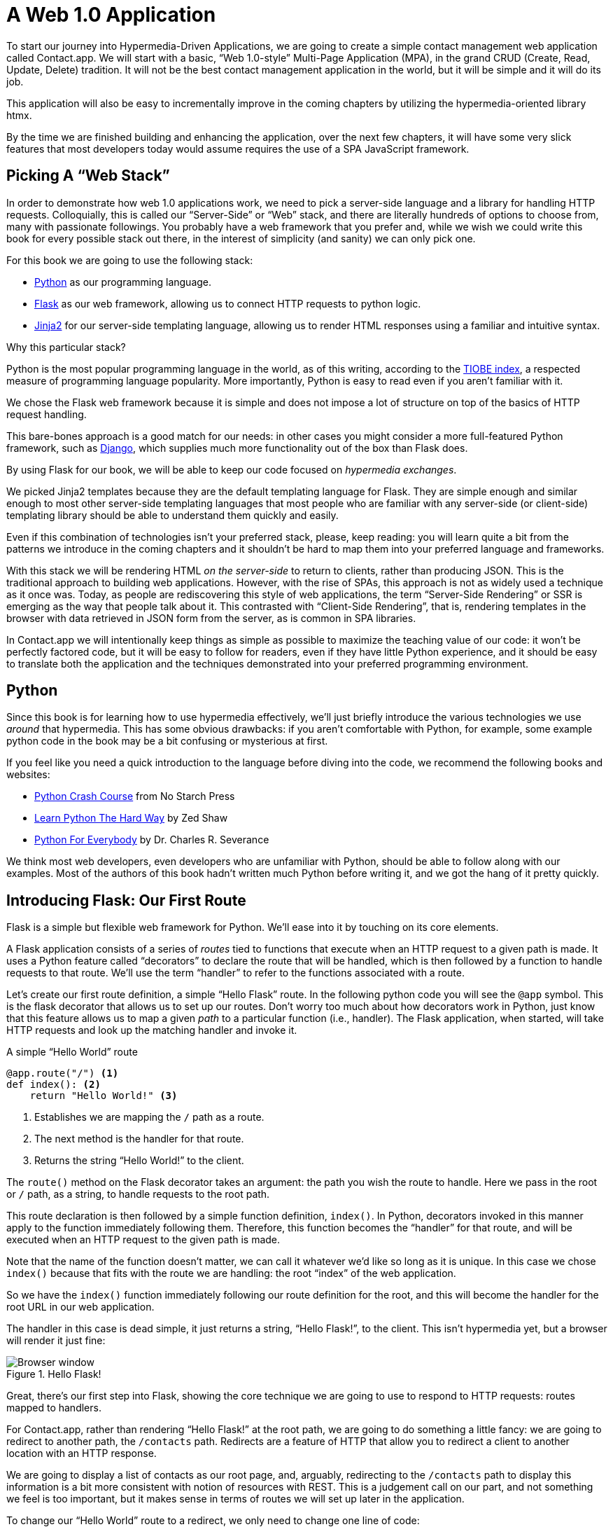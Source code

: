 
= A Web 1.0 Application
:chapter: 03
:url: /a-web-1-0-application/

To start our journey into Hypermedia-Driven Applications, we are going to create a simple contact management web
application called Contact.app.  We will start with a basic, "`Web 1.0-style`" Multi-Page Application (MPA), in the grand
CRUD (Create, Read, Update, Delete) tradition.  It will not be the best contact management application in the world, but
it will be simple and it will do its job.

This application will also be easy to incrementally improve in the coming chapters by utilizing the hypermedia-oriented
library htmx.

By the time we are finished building and enhancing the application, over the next few chapters, it will have some very
slick features that most developers today would assume requires the use of a SPA JavaScript framework.

== Picking A "`Web Stack`"

In order to demonstrate how web 1.0 applications work, we need to pick a server-side language and a library for
handling HTTP requests.  Colloquially, this is called our "`Server-Side`" or "`Web`" stack, and there are literally hundreds
of options to choose from, many with passionate followings.  You probably have a web framework that you prefer and, while
we wish we could write this book for every possible stack out there, in the interest of simplicity (and sanity) we can only pick one. 

For this book we are going to use the following stack:

* https://www.python.org/[Python] as our programming language.
* https://palletsprojects.com/p/flask/[Flask] as our web framework, allowing us to connect HTTP requests to python logic.
* https://palletsprojects.com/p/jinja/[Jinja2] for our server-side templating language, allowing us to render HTML responses using a familiar
  and intuitive syntax.

Why this particular stack?

Python is the most popular programming language in the world, as of this writing, according to the
https://www.tiobe.com/tiobe-index/[TIOBE index], a respected measure of programming language popularity.
More importantly, Python is easy to read even if you aren't familiar with it.

We chose the Flask web framework because it is simple and does not impose a lot of structure on top of the
basics of HTTP request handling. 

This bare-bones approach is a good match for our needs: in other cases you might consider a more full-featured Python
framework, such as https://www.djangoproject.com/[Django], which supplies much more functionality out of the box than
Flask does.

By using Flask for our book, we will be able to keep our code focused on _hypermedia exchanges_.

We picked Jinja2 templates because they are the default templating language for Flask.  They are simple enough and
similar enough to most other server-side templating languages that most people who are familiar with any server-side
(or client-side) templating library should be able to understand them quickly and easily.

Even if this combination of technologies isn't your preferred stack, please, keep reading: you will learn quite a bit from
the patterns we introduce in the coming chapters and it shouldn't be hard to map them into your preferred language and
frameworks.

With this stack we will be rendering HTML _on the server-side_ to return to clients, rather than producing JSON.  This
is the traditional approach to building web applications.  However, with the rise of SPAs, this approach is not as
widely used a technique as it once was.  Today, as people are rediscovering this style of web applications, the term
"`Server-Side Rendering`" or SSR is emerging as the way that people talk about it.  This contrasted with
"`Client-Side Rendering`", that is, rendering templates in the browser with data retrieved in JSON form from the server,
as is common in SPA libraries.

In Contact.app we will intentionally keep things as simple as possible to maximize the teaching value of our code: it
won't be perfectly factored code, but it will be easy to follow for readers, even if they have little Python experience,
and it should be easy to translate both the application and the techniques demonstrated into your preferred programming
environment.

== Python

Since this book is for learning how to use hypermedia effectively, we'll just briefly introduce
the various technologies we use _around_ that hypermedia.  This has some obvious drawbacks: if you aren't comfortable
with Python, for example, some example python code in the book may be a bit confusing or mysterious at first.

If you feel like you need a quick introduction to the language before diving into the code, we recommend the following
books and websites:

* https://nostarch.com/python-crash-course-3rd-edition[Python Crash Course] from No Starch Press
* https://learnpythonthehardway.org/python3/[Learn Python The Hard Way] by Zed Shaw
* https://www.py4e.com/[Python For Everybody] by Dr. Charles R. Severance

We think most web developers, even developers who are unfamiliar with Python, should be able to follow
along with our examples. Most of the authors of this book hadn't written much Python before writing it, and we got the
hang of it pretty quickly.

== Introducing Flask: Our First Route

Flask is a simple but flexible web framework for Python. We'll ease into it by touching on its core elements.

A Flask application consists of a series of _routes_ tied to functions that execute when an HTTP request to a given path is
made.  It uses a Python feature called "`decorators`" to declare the route that will be handled, which is then followed by
a function to handle requests to that route.  We'll use the term "`handler`" to refer to the functions associated
with a route.

Let's create our first route definition, a simple "`Hello Flask`" route.  In the following python code you will see the
`@app` symbol.  This is the flask decorator that allows us to set up our routes.  Don't worry too much about
how decorators work in Python, just know that this feature allows us to map a given _path_ to a particular function
(i.e., handler).  The Flask application, when started, will take HTTP requests and look up the matching handler and
invoke it.

.A simple "`Hello World`" route
[source,python]
----
@app.route("/") <1>
def index(): <2>
    return "Hello World!" <3>
----
<1> Establishes we are mapping the `/` path as a route.
<2> The next method is the handler for that route.
<3> Returns the string "`Hello World!`" to the client.

The `route()` method on the Flask decorator takes an argument: the path you wish the route to handle.  Here we
pass in the root or `/` path, as a string, to handle requests to the root path.

This route declaration is then followed by a simple function definition, `index()`.  In Python, decorators invoked in
this manner apply to the function immediately following them.  Therefore, this function becomes the "`handler`" for that
route, and will be executed when an HTTP request to the given path is made.

Note that the name of the function doesn't matter, we can call it whatever we'd like so long as it is unique.  In this
case we chose `index()` because that fits with the route we are handling: the root "`index`" of the web
application.

So we have the `index()` function immediately following our route definition for the root, and this will become the
handler for the root URL in our web application.

The handler in this case is dead simple, it just returns a string, "`Hello Flask!`", to the client.  This isn't
hypermedia yet, but a browser will render it just fine:

.Hello Flask!
image::figure_2-1_hello_world.png[Browser window, large text: Hello World!]

Great, there's our first step into Flask, showing the core technique we are going to use to respond to HTTP requests:
routes mapped to handlers.

For Contact.app, rather than rendering "`Hello Flask!`" at the root path, we are going to do something a little fancy:
we are going to redirect to another path, the `/contacts` path.  Redirects are a feature of HTTP that allow you to
redirect a client to another location with an HTTP response.

We are going to display a list of contacts as our root page, and, arguably, redirecting to the `/contacts` path to
display this information is a bit more consistent with notion of resources with REST.  This is a judgement call on our
part, and not something we feel is too important, but it makes sense in terms of routes we will set up later in the
application.

To change our "`Hello World`" route to a redirect, we only need to change one line of code:

.Changing "`Hello World`" to a redirect
[source,python]
----
@app.route("/")
def index():
    return redirect("/contacts") <1>
----
<1> Update to a call to `redirect()`


Now the `index()` function returns the result of the Flask-supplied `redirect()` function with the path
we've supplied. In this case the path is `/contacts`, passed in as a string argument.
Now, if you navigate to the root path, `/`, our Flask application will forward you on to the `/contacts` path.

== Contact.app Functionality

Now that we have some understanding of how to define routes, let's get down to specifying and then implementing
our web application.

What will Contact.app do?

Initially, it will allow users to:

* View a list of contacts, including first name, last name, phone and email address
* Search the contacts
* Add a new contact
* View the details of a contact
* Edit the details of a contact
* Delete a contact

So, as you can see, Contact.app is a CRUD application, the sort of application that is perfect for an old-school
web 1.0 approach.

Note that the source code of Contact.app is available on https://github.com/bigskysoftware/contact-app[GitHub].

=== Showing A Searchable List Of Contacts

Let's add our first real bit of functionality: the ability to show all the contacts in our app in a list (really,
in a table).

This functionality is going to be found at the `/contacts` path, which is the path our previous route is redirecting to.

We will use Flask to route the `/contacts` path to a handler function, `contacts()`. This function will do one of
two things:

* If there is a search term found in the request, it will filter down to only contacts matching that term
* If not, it will simply list all contacts

This is a common approach in web 1.0 style applications: the same URL that displays all instances of some resource
also serves as the search results page for those resources.  Taking this approach makes it easy to reuse the list
display that is common to both types of request.

Here is what the code looks like for this handler:

.A handler for server-side search
[source,python]
----
@app.route("/contacts")
def contacts():
    search = request.args.get("q") <1>
    if search is not None:
        contacts_set = Contact.search(search) <2>
    else:
        contacts_set = Contact.all() <3>
    return render_template("index.html", contacts=contacts_set) <4>
----
<1> Look for the query parameter named `q`, which stands for "`query.`"
<2> If the parameter exists, call the `Contact.search()` function with it.
<3> If not, call the `Contact.all()` function.
<4> Pass the result to the `index.html` template to render to the client.

We see the same sort of routing code we saw in our first example, but we have a more elaborate handler function.
First, we check to see if a search query parameter named `q` is part of the request.

Query Strings:: A [.dfn]"`query string`" is  part of the URL specification.  Here is an example URL with a query string in it:
`https://example.com/contacts?q=joe`.  The query string is everything after the `?`, and has a
name-value pair format.  In this URL, the query parameter `q` is set to the string value `joe`.  In plain HTML, a
query string can be included in a request either by being hardcoded in an anchor tag or, more dynamically, by
using a form tag with a `GET` request.

To return to our Flask route, if a query parameter named `q` is found, we call out to the `search()` method on a
`Contact` model object to do the actual contact search and return all the matching contacts.

If the query parameter is _not_ found, we simply get all contacts by invoking the `all()` method on the `Contact` object.

Finally, we render a template, `index.html` that displays the given contacts, passing in the results of whichever
of these two functions we end up calling.

.A Note On The Contact Class
****
The `Contact` Python class we're using is the "`domain
model`" or just "`model`" class for our application, providing the "`business logic`" around the management of Contacts.

It could be working with a database (it isn't) or a simple flat file (it is), but we're going skip over the internal details of the model. Think of it as a "`normal`" domain model class, with methods on it that act in a "`normal`" manner.

We will treat `Contact` as a _resource_, and focus on how to effectively provide hypermedia representations
of that resource to clients.
****

==== The list & search templates

Now that we have our handler logic written, we'll create a template to render
HTML in our response to the client.  At a high level, our HTML response needs to have the following elements:

* A list of any matching or all contacts.
* A search box where a user may type and submit search terms.
* A bit of surrounding "`chrome`": a header and footer for the website that will be the same regardless of the page you
  are on.

We are using the Jinja2 templating language, which has the following features:

- We can use double-curly braces, `{{ }}`,  to embed expression values in the template.
- we can use curly-percents, ``{% %}``, for directives, like iteration or including other content.

Beyond this basic syntax, Jinja2 is very similar to other templating languages used to generate content, and should
be easy to follow for most web developers.

Let's look at the first few lines of code in the `index.html` template:

.Start of index.html
[source, html]
----
{% extends 'layout.html' %} <1>

{% block content %} <2>

    <form action="/contacts" method="get" class="tool-bar">  <3>
            <label for="search">Search Term</label>
            <input id="search" type="search" name="q" value="{{ request.args.get('q') or '' }}"/> <4>
            <input type="submit" value="Search"/>
     </form>
----
<1> Set the layout template for this template.
<2> Delimit the content to be inserted into the layout.
<3> Create a search form that will issue an HTTP `GET` to `/contacts`.
<4> Create an input for a user to type search queries.

The first line of code references a base template, `layout.html`, with the `extends` directive.  This layout
template provides the layout for the page (again, sometimes called "`the chrome`"): it wraps the template content in an
`<html>` tag, imports any necessary CSS and JavaScript in a `<head>` element, places a `<body>` tag around the main
content and so forth.  All the common content wrapped around the "`normal`" content for the entire application
is located in this file.

The next line of code declares the `content` section of this template.  This content block is used by the `layout.html`
template to inject the content of `index.html` within its HTML.

Next we have our first bit of actual HTML, rather than just Jinja directives.  We have a simple HTML form that allows
you to search contacts by issuing a `GET` request to the `/contacts` path.  The form itself contains a label and
an input with the name "`q.`" This input's value will be submitted with the `GET` request to the `/contacts` path,
as a query string (since this is a `GET` request.)

Note that the value of this input is set to the Jinja expression `{{ request.args.get('q') or '' }}`.  This expression
is evaluated by Jinja and will insert the request value of "`q`" as the input's value, if it exists.  This will "`preserve`"
the search value when a user does a search, so that when the results of a search are rendered the text input contains
the term that was searched for.  This makes for a better user experience since the user can see exactly what the
current results match, rather than having a blank text box at the top of the screen.

Finally, we have a submit-type input.  This will render as a button and, when it is clicked, it will trigger the
form to issue an HTTP request.

This search interface forms the top of our contact page.  Following it is a table of contacts, either all contacts or the
contacts that match the search, if a search was done.

Here is what the template code for the contact table looks like:

.The contacts table
[source, html]
----
    <table>
        <thead>
        <tr>
            <th>First</th> <th>Last</th> <th>Phone</th> <th>Email</th> <th></th><1>
        </tr>
        </thead>
        <tbody>
        {% for contact in contacts %} <2>
            <tr>
                <td>{{ contact.first }}</td>
                <td>{{ contact.last }}</td>
                <td>{{ contact.phone }}</td>
                <td>{{ contact.email }}</td> <3>
                <td><a href="/contacts/{{ contact.id }}/edit">Edit</a>
                    <a href="/contacts/{{ contact.id }}">View</a></td> <4>
            </tr>
        {% endfor %}
        </tbody>
    </table>
----
<1> Output some headers for our table.
<2> Iterate over the contacts that were passed in to the template.
<3> Output the values of the current contact, first name, last name, etc.
<4> An "operations" column, with links to edit or view the contact details.

This is the core of the page: we construct a table with appropriate headers matching the data we are going
to show for each contact.  We iterate over the contacts that were passed into the template by the handler method using
the `for` loop directive in Jinja2.  We then construct a series of rows, one for each contact, where we render the
first and last name, phone and email of the contact as table cells in the row.

Additionally, we have a table cell that includes two links:

* A link to the "Edit" page for the contact, located at `/contacts/{{ contact.id }}/edit` (e.g., For the contact with
  id 42, the edit link will point to `/contacts/42/edit`)

* A link to the "View" page for the contact `/contacts/{{ contact.id }}` (using our previous contact example, the view
  page would be at `/contacts/42`)


Finally, we have a bit of end-matter: a link to add a new contact and a Jinja2 directive to end the `content` block:

.The "`add contact`" link
[source, html]
----
    <p>
        <a href="/contacts/new">Add Contact</a> <1>
    </p>

{% endblock %} <2>
----
<1>  Link to the page that allows you to create a new contact.
<2>  The closing element of the `content` block.

And that's our complete template.  Using this simple server-side template, in combination with our handler method, we
can respond with an HTML _representation_ of all the contacts requested.  So far, so hypermedia.

Here is what the template looks like, rendered with a bit of contact information:

.Contact.app
image::figure_2-2_table_etc.png[Table showing info of 3 contacts with a title and a search bar above and an Add Contact link below]


Now, our application won't win any design awards at this point, but notice that our template, when rendered,
provides all the functionality necessary to see all the contacts and search them, and also provides links to edit them,
view details of them or even create a new one.

And it does all this without the client (that is, the browser) knowing a thing about what contacts are or how to
work with them.  Everything is encoded _in_ the hypermedia.  A web browser accessing this application just knows how to
issue HTTP requests and then render HTML, nothing more about the specifics of our applications end points or underlying
domain model.

As simple as our application is at this point, it is thoroughly RESTful.

=== Adding A New Contact

The next bit of functionality that we will add to our application is the ability to add new contacts.  To do this, we
are going to need to handle that `/contacts/new` URL referenced in the "`Add Contact`" link above.  Note that when a user
clicks on that link, the browser will issue a `GET` request to the `/contacts/new` URL.

All the other routes we have so far use `GET` as well, but we are actually going to use two
different HTTP methods for this bit of functionality: an HTTP `GET` to render a form for adding a new contact,
and then an HTTP `POST` _to the same path_ to actually create the contact, so we are going to be explicit about the
HTTP method we want to handle when we declare this route.

Here is the code:

.The "`new contact`" GET route
[source,python]
----
@app.route("/contacts/new", methods=['GET']) <1>
def contacts_new_get():
    return render_template("new.html", contact=Contact()) <2>
----
<1> Declare a route, explicitly handling `GET` requests to this path.
<2> Render the `new.html` template, passing in a new contact object.

Simple enough. We just render a `new.html` template with a new Contact.  (`Contact()` is how you construct a new instance
of the `Contact` class in Python, if you aren't familiar with it.)

While the handler code for this route is very simple, the `new.html` template is more complicated.  

****
For the remaining templates we are going to omit the layout directive and the content block declaration, but you
can assume they are the same unless we say otherwise.  This will let us focus on the "meat" of the template.
****

If you are familiar with HTML you are probably expecting a form element here, and you will not be disappointed.  We are
going to use the standard form hypermedia control for collecting contact information and submitting it to the server.

Here is what our HTML looks like:

.The "`new contact`" form
[source, html]
----
<form action="/contacts/new" method="post"> <1>
    <fieldset>
        <legend>Contact Values</legend>
        <p>
            <label for="email">Email</label> <2>
            <input name="email" id="email" type="email" placeholder="Email" value="{{ contact.email or '' }}"> <3>
            <span class="error">{{ contact.errors['email'] }}</span> <4>
        </p>
----
<1> A form that submits to the `/contacts/new` path, using an HTTP `POST`.
<2> A label for the first form input.
<3> The first form input, of type email.
<4> Any error messages associated with this field.

In the first line of code we create a form that will submit back _to the same path_ that we are handling: `/contacts/new`.
Rather than issuing an HTTP `GET` to this path, however, we will issue an HTTP `POST` to it.  Using a `POST` in this manner
will signal to the server that we want to create a new Contact, rather than get a form for creating one.

We then have a label (always a good practice!) and an input that captures the email of
the contact being created.  The name of the input is `email` and, when this form is submitted, the value of this input
will be submitted in the `POST` request, associated with the `email` key.

Next we have inputs for the other fields for contacts:

.Inputs and labels for the "`new contact`" form
[source, html]
----
        <p>
            <label for="first_name">First Name</label>
            <input name="first_name" id="first_name" type="text" placeholder="First Name" value="{{ contact.first or '' }}">
            <span class="error">{{ contact.errors['first'] }}</span>
        </p>
        <p>
            <label for="last_name">Last Name</label>
            <input name="last_name" id="last_name" type="text" placeholder="Last Name" value="{{ contact.last or '' }}">
            <span class="error">{{ contact.errors['last'] }}</span>
        </p>
        <p>
            <label for="phone">Phone</label>
            <input name="phone" id="phone" type="text" placeholder="Phone" value="{{ contact.phone or '' }}">
            <span class="error">{{ contact.errors['phone'] }}</span>
        </p>
----

Finally, we have a button that will submit the form, the end of the form tag, and a link back to the main contacts table:

.The submit button for the "`new contact`" form
[source, html]
----
        <button>Save</button>
    </fieldset>
</form>

<p>
    <a href="/contacts">Back</a>
</p>
----

It is easy to miss in this straight-forward example: we are seeing the flexibility of hypermedia in action.

If we add a new field, remove a field, or change the logic around how fields are validated or work with one another,
this new state of affairs would be reflected in the new hypermedia representation given to users.  A user would see the
updated new form and be able to work with these new features, with no software update required.

==== Handling the post to /contacts/new

The next step in our application is to handle the `POST` that this form makes to `/contacts/new`.

To do so, we need to add another route to our application that handles the `/contacts/new` path. The new route will handle an HTTP `POST` method instead of an HTTP `GET`.  We will use the submitted form values to attempt to
create a new Contact.

If we are successful in creating a Contact, we will redirect the user to the list of contacts and show a success message.
If we aren't successful, then we will render the new contact form again with whatever values the user entered and
render error messages about what issues need to be fixed so that the user can correct them.

Here is our new request handler:

.The "`new contact`" controller code
[source, python]
----
@app.route("/contacts/new", methods=['POST'])
def contacts_new():
    c = Contact(None, request.form['first_name'], request.form['last_name'], request.form['phone'],
                request.form['email']) <1>
    if c.save(): <2>
        flash("Created New Contact!")
        return redirect("/contacts") <3>
    else:
        return render_template("new.html", contact=c) <4>
----
<1> We construct a new contact object with the values from the form.
<2> We try to save it.
<3> On success, "`flash`" a success message & redirect to the `/contacts` page.
<4> On failure, re-render the form, showing any errors to the user.


The logic in this handler is a bit more complex than other methods we have seen.  The first thing
we do is create a new Contact, again using the `Contact()` syntax in Python to construct the object.  We pass in the values
that the user submitted in the form by using the `request.form` object, a feature provided by Flask.

This `request.form` allows us to access submitted form values in an easy and convenient way, by simply passing in the same
name associated with the various inputs.

We also pass in `None` as the first value to the `Contact` constructor.  This is the "`id`" parameter, and by passing in
`None` we are signaling that it is a new contact, and needs to have an ID generated for it.    (Again, we are not
going into the details of how this model object is implemented, our only concern is using it to generate
hypermedia responses.)

Next, we call the `save()` method on the Contact object.  This method returns `true` if the save is successful, and `false` if
the save is unsuccessful (for example, a bad email was submitted by the user).

If we are able to save the contact (that is, there were no validation errors), we create a _flash_ message indicating
success, and redirect the browser back to the list page.  A "`flash`" is a common feature in web frameworks that allows
you to store a message that will be available on the _next_ request, typically in a cookie or in a session store.

Finally, if we are unable to save the contact, we re-render the `new.html` template with the contact.  This will show the
same template as above, but the inputs will be filled in with the submitted values, and any errors associated with the
fields will be rendered to feedback to the user as to what validation failed.

.The Post/Redirect/Get Pattern
****
This handler implements a common strategy in web 1.0-style development called the
https://en.wikipedia.org/wiki/Post/Redirect/Get[Post/Redirect/Get] or PRG pattern.  By issuing an HTTP redirect once
a contact has been created and forwarding the browser on to another location, we ensure that the `POST` does not
end up in the browsers request cache.

This means that if the user accidentally (or intentionally) refreshes the page, the browser will not submit another `POST`,
potentially creating another contact.  Instead, it will issue the `GET` that we redirect to, which should be side-effect
free.

We will use the PRG pattern in a few different places in this book.
****

OK, so we have our server-side logic set up to save contacts.  And, believe it or not, this is about as complicated as
our handler logic will get, even when we look at adding more sophisticated htmx-driven behaviors. 

=== Viewing The Details Of A Contact

The next piece of functionality we will implement is the detail page for a Contact.  The user will navigate to this
page by clicking the "`View`" link in one of the rows in the list of contacts.  This will take them to the path
`/contact/<contact id>` (e.g., `/contacts/42`).

This is a common pattern in web development: contacts are treated as resources and the URLs around these
resources are organized in a coherent manner.

* If you wish to view all contacts, you issue a `GET` to `/contacts`.
* If you want a hypermedia representation allowing you to create a new contact, you issue a `GET` to `/contacts/new`.
* If you wish to view a specific contact (with, say, an id of `42), you issue a `GET` to `/contacts/42`.

.The Eternal Bike Shed of URL Design
****
It is easy to quibble about the particulars of the path scheme you use for your application:

"`Should we `POST` to `/contacts/new` or to `/contacts`?`"

We have seen many arguments online and in person advocating for one approach versus another.  We feel it is more
important to understand the overarching idea of _resources_ and _hypermedia representations_, rather than
getting worked up about the smaller details of your URL design.

We recommend you just pick a reasonable, resource-oriented URL layout you like and then stay consistent.  Remember,
in a hypermedia system, you can always change your end-points later, because you are using hypermedia as the engine
of application state!
****

Our handler logic for the detail route is going to be _very_ simple: we just look the Contact up by id, which is embedded in
the path of the URL for the route.  To extract this ID we are going to need to introduce a final bit of Flask
functionality: the ability to call out pieces of a path and have them automatically extracted and passed in to a
handler function.

Here is what the code looks like, just a few lines of simple Python:

[source,python]
----
@app.route("/contacts/<contact_id>") <1>
def contacts_view(contact_id=0): <2>
    contact = Contact.find(contact_id) <3>
    return render_template("show.html", contact=contact) <4>
----
<1> Map the path, with a path variable named `contact_id`.
<2> The handler takes the value of this path parameter.
<3> Look up the corresponding contact.
<4> Render the `show.html` template.

You can see the syntax for extracting values from the path in the first line of code: you enclose the part of the
path you wish to extract in `<>` and give it a name.  This component of the path will be extracted and then passed
into the handler function, via the parameter with the same name.

So, if you were to navigate to the path `/contacts/42`, the value `42` would be passed into the `contacts_view()`
function for the value of `contact_id`.

Once we have the id of the contact we want to look up, we load it up using the `find` method on the `Contact` object.  We
then pass this contact into the `show.html` template and render a response.

=== The Contact Detail Template

Our `show.html` template is relatively simple, just showing the same information as the table but in a slightly different
format (perhaps for printing).  If we add functionality like "`notes`" to the application later on, this will give
us a good place to do so.

Again, we will omit the "`chrome`" of the template and focus on the meat:

.The "`contact details`" template
[source, html]
----
<h1>{{contact.first}} {{contact.last}}</h1>

<div>
  <div>Phone: {{contact.phone}}</div>
  <div>Email: {{contact.email}}</div>
</div>

<p>
<a href="/contacts/{{contact.id}}/edit">Edit</a>
<a href="/contacts">Back</a>
</p>
----

We simply render a First Name and Last Name header, with the additional contact information below it,
and a couple of links: a link to edit the contact and a link to navigate back to the full list of contacts.

=== Editing And Deleting A Contact

Next up we will tackle the functionality on the other end of that "`Edit`" link.  Editing a contact is going to look very
similar to creating a new contact.  As with adding a new contact, we are going to need two routes that handle the same
path, but using different HTTP methods: a `GET` to `/contacts/<contact_id>/edit` will return a form allowing you to edit
the contact and a `POST` to that path will update it.

We are also going to piggyback the ability to delete a contact along with this editing functionality.  To do this we
will need to handle a `POST` to `/contacts/<contact_id>/delete`.

Let's look at the code to handle the `GET`, which, again, will return an HTML representation of an editing interface
for the given resource:

.The "`edit contact`" controller code
[source, python]
----
@app.route("/contacts/<contact_id>/edit", methods=["GET"])
def contacts_edit_get(contact_id=0):
    contact = Contact.find(contact_id)
    return render_template("edit.html", contact=contact)
----

As you can see this looks a lot like our "`Show Contact`" functionality.  In fact, it is nearly identical except
for the template: here we render `edit.html` rather than `show.html`.

While our handler code looked similar to the "`Show Contact`" functionality, the `edit.html` template is going to look
very similar to the template for the "`New Contact`" functionality: we will have a form that submits updated contact
values to the same "`edit`" URL and that presents all the fields of a contact as inputs for editing, along with any error
messages.

Here is the first bit of the form:

.The "`edit contact`" form start
[source, html]
----
    <form action="/contacts/{{ contact.id }}/edit" method="post"> <1>
        <fieldset>
            <legend>Contact Values</legend>
              <p>
                  <label for="email">Email</label>
                  <input name="email" id="email" type="text" placeholder="Email" value="{{ contact.email }}"> <2>
                  <span class="error">{{ contact.errors['email'] }}</span>
              </p>
----
<1> Issue a `POST` to the `/contacts/{{ contact.id }}/edit` path.
<2> As with the `new.html` page, the input is tied to the contact's email.

This HTML is nearly identical to our `new.html` form, except that this form is going to submit a `POST` to a different
path, based on the id of the contact that we want to update.  (It's worth mentioning here that, rather than `POST`, we
would prefer to use a `PUT` or `PATCH`, but those are not available in plain HTML.)

Following this we have the remainder of our form, again very similar to the `new.html` template, and our button
to submit the form.

.The "`edit contact`" form body
[source, html]
----
              <p>
                  <label for="first_name">First Name</label>
                  <input name="first_name" id="first_name" type="text" placeholder="First Name"
                         value="{{ contact.first }}">
                  <span class="error">{{ contact.errors['first'] }}</span>
              </p>
              <p>
                  <label for="last_name">Last Name</label>
                  <input name="last_name" id="last_name" type="text" placeholder="Last Name"
                         value="{{ contact.last }}">
                  <span class="error">{{ contact.errors['last'] }}</span>
              </p>
              <p>
                  <label for="phone">Phone</label>
                  <input name="phone" id="phone" type="text" placeholder="Phone" value="{{ contact.phone }}">
                  <span class="error">{{ contact.errors['phone'] }}</span>
              </p>
            <button>Save</button>
        </fieldset>
    </form>
----

In the final part of our template we have a small difference between the `new.html` and `edit.html`.  Below the main
editing form, we include a second form that allows you to delete a contact.  It does this by issuing a `POST`
to the `/contacts/<contact id>/delete` path.  Just as we would prefer to use a `PUT` to update a contact, we would
much rather use an HTTP `DELETE` request to delete one.  Unfortunately that also isn't possible in plain HTML.

To finish up the page, there is a simple hyperlink back to the list of contacts.

.The "`edit contact`" form footer
[source, html]
----
    <form action="/contacts/{{ contact.id }}/delete" method="post">
        <button>Delete Contact</button>
    </form>

    <p>
        <a href="/contacts/">Back</a>
    </p>
----

Given all the similarities between the `new.html` and `edit.html` templates, you may be wondering why we are not
_refactoring_ these two templates to share logic between them.  That's a good observation and, in a production system,
we would probably do just that.

For our purposes, however, since our application is small and simple, we will leave the templates separate.

.Factoring Your Applications
****
One thing that often trips people up who are coming to hypermedia applications from a JavaScript background is the
notion of "components".  In JavaScript-oriented applications it is common to break your app up into small
client-side components that are then composed together.  These components are often developed and tested in isolation and
provide a nice abstraction for developers to create testable code.

With Hypermedia-Driven Applications, in contrast, you factor your application on the server side.  As we said, the above form could be
refactored into a shared template between the edit and create templates, allowing you to achieve a reusable and DRY (Don't
Repeat Yourself) implementation.

Note that factoring on the server-side tends to be coarser-grained than on the client-side: you tend to split out common
_sections_ rather than create lots of individual components.  This has benefits (it tends to be simple) as well as
drawbacks (it is not nearly as isolated as client-side components).

Overall, a properly factored server-side hypermedia application can be extremely DRY.
****

==== Handling the post to /contacts/<contact_id>

Next we need to handle the HTTP `POST` request that the form in our `edit.html` template submits.  We will declare
another route that handles the same path as the `GET` above.

Here is the new handler code:

[source, python]
----
@app.route("/contacts/<contact_id>/edit", methods=["POST"]) <1>
def contacts_edit_post(contact_id=0):
    c = Contact.find(contact_id) <2>
    c.update(request.form['first_name'], request.form['last_name'], request.form['phone'], request.form['email']) <3>
    if c.save(): <4>
        flash("Updated Contact!")
        return redirect("/contacts/" + str(contact_id)) <5>
    else:
        return render_template("edit.html", contact=c) <6>
----
<1> Handle a `POST` to `/contacts/<contact_id>/edit`.
<2> Look the contact up by id.
<3> Update the contact with the new information from the form.
<4> Attempt to save it.
<5> On success, flash a success message & redirect to the detail page.
<6> On failure, re-render the edit template, showing any errors.

The logic in this handler is very similar to the logic in the handler for adding a new contact.  The only real difference
is that, rather than creating a new Contact, we look the contact up by id and then call the `update()` method on it with
the values that were entered in the form.

Once again, this consistency between our CRUD operations is one of the nice and simplifying aspects of traditional CRUD web
applications.

=== Deleting A Contact

We piggybacked contact delete functionality into the same template used to edit a contact.  This second form will issue
an HTTP `POST` to `/contacts/<contact_id>/delete`, and we will need to create a handler for that path as well.

Here is what the controller looks like:

.The "`delete contact`" controller code
[source, python]
----
@app.route("/contacts/<contact_id>/delete", methods=["POST"]) <1>
def contacts_delete(contact_id=0):
    contact = Contact.find(contact_id)
    contact.delete() <2>
    flash("Deleted Contact!")
    return redirect("/contacts") <3>
----
<1> Handle a `POST` the `/contacts/<contact_id>/delete` path.
<2> Look up and then invoke the `delete()` method on the contact.
<3> Flash a success message and redirect to the main list of contacts.

The handler code is very simple since we don't need to do any validation or conditional logic: we simply look up the
contact the same way we have been doing in our other handlers and invoke the `delete()` method on it, then redirect
back to the list of contacts with a success flash message.

No need for a template in this case, the contact is gone.

=== Contact.app... Implemented!

And, well... believe it or not, that's our entire contact application! 

If you've struggled with parts of the code so far, don't worry: we don't expect you to be a Python or Flask expert (we aren't!). You just need a basic understanding of how they work to benefit from the remainder of the book.

This is a small and simple application, but it does demonstrate many of the aspects of
traditional, web 1.0 applications: CRUD, the Post/Redirect/Get pattern, working
with domain logic in a controller, organizing our URLs in a coherent, resource-oriented manner.

And, furthermore, this is a deeply _Hypermedia-Driven_ web application.  Without thinking about it very much, we have
been using REST, HATEOAS and all the other hypermedia concepts we discussed earlier.  We would bet that this simple
little contact app of ours is more RESTful than 99% of all JSON APIs ever built!

Just by virtue of using a _hypermedia_, HTML, we naturally fall into the RESTful network
architecture.

So that's great.  But what's the matter with this little web app?  Why not end here and go off to develop web 1.0 style
applications?

Well, at some level, nothing is wrong with it.  Particularly for an application as simple as this one, the older
way of building web apps might be a perfectly acceptable approach.

However, our application does suffer from that "`clunkiness`" that we mentioned earlier when discussing web 1.0 applications:
every request replaces the entire screen, introducing a noticeable flicker when navigating between pages.  You lose your
scroll state.  You have to click around a bit more than you might in a more sophisticated web application.

Contact.app, at this point, just doesn't feel like a "`modern`" web application.

Is it time to reach for a JavaScript framework and JSON APIs to make our contact application more interactive?

No.  No it isn't.

It turns out that we can improve the user experience of this application while retaining its fundamental hypermedia
architecture.

In the next few chapters we will look at https://htmx.org[htmx], a hypermedia-oriented library
that will let us improve our contact application _without_ abandoning the hypermedia approach we have used so far.

[.design-note]
.HTML Notes: Semantic HTML
****
Telling people to "use semantic HTML" instead of "read the spec" has led to a lot of people guessing at the meaning of tags -- "`looks pretty semantic to me!" -- instead of engaging with the spec.

[quote,https://t-ravis.com/post/doc/semantic_the_8_letter_s-word/]
I think being asked to write _meaningful_ HTML better lights the path to realizing that it isn't about what the text means to humans--it's about using tags for the purpose outlined in the specs to meet the needs of software like browsers, assistive technologies, and search engines.

We recommend talking about, and writing, _conformant_ HTML.
(We can always bikeshed further).
Use the elements to the full extent provided by the HTML specification,
and let the software take from it whatever meaning they can.
****
